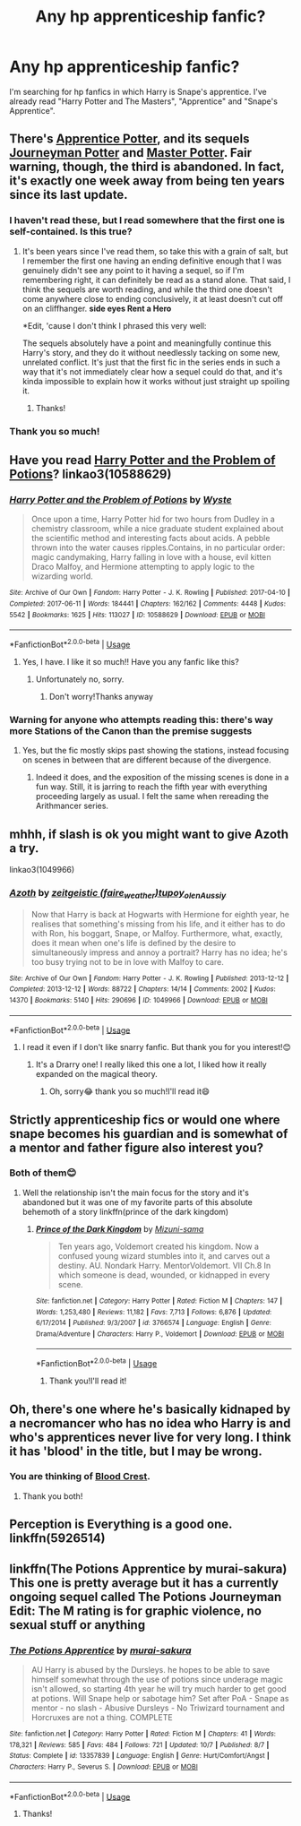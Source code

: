 #+TITLE: Any hp apprenticeship fanfic?

* Any hp apprenticeship fanfic?
:PROPERTIES:
:Author: Slytherinswan00
:Score: 12
:DateUnix: 1571407851.0
:DateShort: 2019-Oct-18
:END:
I'm searching for hp fanfics in which Harry is Snape's apprentice. I've already read "Harry Potter and The Masters", "Apprentice" and "Snape's Apprentice".


** There's [[https://draco664.fanficauthors.net/Apprentice_Potter/index/][Apprentice Potter]], and its sequels [[https://draco664.fanficauthors.net/Journeyman_Potter/index/][Journeyman Potter]] and [[https://draco664.fanficauthors.net/Master_Potter/index/][Master Potter]]. Fair warning, though, the third is abandoned. In fact, it's exactly one week away from being ten years since its last update.
:PROPERTIES:
:Author: DeliSoupItExplodes
:Score: 9
:DateUnix: 1571408843.0
:DateShort: 2019-Oct-18
:END:

*** I haven't read these, but I read somewhere that the first one is self-contained. Is this true?
:PROPERTIES:
:Author: Byrana
:Score: 4
:DateUnix: 1571422430.0
:DateShort: 2019-Oct-18
:END:

**** It's been years since I've read them, so take this with a grain of salt, but I remember the first one having an ending definitive enough that I was genuinely didn't see any point to it having a sequel, so if I'm remembering right, it can definitely be read as a stand alone. That said, I think the sequels are worth reading, and while the third one doesn't come anywhere close to ending conclusively, it at least doesn't cut off on an cliffhanger. *side eyes Rent a Hero*

*Edit, 'cause I don't think I phrased this very well:

The sequels absolutely have a point and meaningfully continue this Harry's story, and they do it without needlessly tacking on some new, unrelated conflict. It's just that the first fic in the series ends in such a way that it's not immediately clear how a sequel could do that, and it's kinda impossible to explain how it works without just straight up spoiling it.
:PROPERTIES:
:Author: DeliSoupItExplodes
:Score: 5
:DateUnix: 1571423190.0
:DateShort: 2019-Oct-18
:END:

***** Thanks!
:PROPERTIES:
:Author: Byrana
:Score: 3
:DateUnix: 1571423387.0
:DateShort: 2019-Oct-18
:END:


*** Thank you so much!
:PROPERTIES:
:Author: Slytherinswan00
:Score: 4
:DateUnix: 1571409043.0
:DateShort: 2019-Oct-18
:END:


** Have you read [[https://archiveofourown.org/works/10588629/][Harry Potter and the Problem of Potions]]? linkao3(10588629)
:PROPERTIES:
:Author: chiruochiba
:Score: 8
:DateUnix: 1571409472.0
:DateShort: 2019-Oct-18
:END:

*** [[https://archiveofourown.org/works/10588629][*/Harry Potter and the Problem of Potions/*]] by [[https://www.archiveofourown.org/users/Wyste/pseuds/Wyste][/Wyste/]]

#+begin_quote
  Once upon a time, Harry Potter hid for two hours from Dudley in a chemistry classroom, while a nice graduate student explained about the scientific method and interesting facts about acids. A pebble thrown into the water causes ripples.Contains, in no particular order: magic candymaking, Harry falling in love with a house, evil kitten Draco Malfoy, and Hermione attempting to apply logic to the wizarding world.
#+end_quote

^{/Site/:} ^{Archive} ^{of} ^{Our} ^{Own} ^{*|*} ^{/Fandom/:} ^{Harry} ^{Potter} ^{-} ^{J.} ^{K.} ^{Rowling} ^{*|*} ^{/Published/:} ^{2017-04-10} ^{*|*} ^{/Completed/:} ^{2017-06-11} ^{*|*} ^{/Words/:} ^{184441} ^{*|*} ^{/Chapters/:} ^{162/162} ^{*|*} ^{/Comments/:} ^{4448} ^{*|*} ^{/Kudos/:} ^{5542} ^{*|*} ^{/Bookmarks/:} ^{1625} ^{*|*} ^{/Hits/:} ^{113027} ^{*|*} ^{/ID/:} ^{10588629} ^{*|*} ^{/Download/:} ^{[[https://archiveofourown.org/downloads/10588629/Harry%20Potter%20and%20the.epub?updated_at=1545136568][EPUB]]} ^{or} ^{[[https://archiveofourown.org/downloads/10588629/Harry%20Potter%20and%20the.mobi?updated_at=1545136568][MOBI]]}

--------------

*FanfictionBot*^{2.0.0-beta} | [[https://github.com/tusing/reddit-ffn-bot/wiki/Usage][Usage]]
:PROPERTIES:
:Author: FanfictionBot
:Score: 3
:DateUnix: 1571409490.0
:DateShort: 2019-Oct-18
:END:

**** Yes, I have. I like it so much!! Have you any fanfic like this?
:PROPERTIES:
:Author: Slytherinswan00
:Score: 2
:DateUnix: 1571409543.0
:DateShort: 2019-Oct-18
:END:

***** Unfortunately no, sorry.
:PROPERTIES:
:Author: chiruochiba
:Score: 2
:DateUnix: 1571439745.0
:DateShort: 2019-Oct-19
:END:

****** Don't worry!Thanks anyway
:PROPERTIES:
:Author: Slytherinswan00
:Score: 2
:DateUnix: 1571470412.0
:DateShort: 2019-Oct-19
:END:


*** Warning for anyone who attempts reading this: there's way more Stations of the Canon than the premise suggests
:PROPERTIES:
:Author: Byrana
:Score: 1
:DateUnix: 1571496758.0
:DateShort: 2019-Oct-19
:END:

**** Yes, but the fic mostly skips past showing the stations, instead focusing on scenes in between that are different because of the divergence.
:PROPERTIES:
:Author: chiruochiba
:Score: 2
:DateUnix: 1571504982.0
:DateShort: 2019-Oct-19
:END:

***** Indeed it does, and the exposition of the missing scenes is done in a fun way. Still, it is jarring to reach the fifth year with everything proceeding largely as usual. I felt the same when rereading the Arithmancer series.
:PROPERTIES:
:Author: Byrana
:Score: 2
:DateUnix: 1571506611.0
:DateShort: 2019-Oct-19
:END:


** mhhh, if slash is ok you might want to give Azoth a try.

linkao3(1049966)
:PROPERTIES:
:Author: Nagiarutai
:Score: 3
:DateUnix: 1571444104.0
:DateShort: 2019-Oct-19
:END:

*** [[https://archiveofourown.org/works/1049966][*/Azoth/*]] by [[https://www.archiveofourown.org/users/faire_weather/pseuds/zeitgeistic/users/tupoy_olen/pseuds/tupoy_olen/users/Aussiy/pseuds/Aussiy][/zeitgeistic (faire_weather)tupoy_olenAussiy/]]

#+begin_quote
  Now that Harry is back at Hogwarts with Hermione for eighth year, he realises that something's missing from his life, and it either has to do with Ron, his boggart, Snape, or Malfoy. Furthermore, what, exactly, does it mean when one's life is defined by the desire to simultaneously impress and annoy a portrait? Harry has no idea; he's too busy trying not to be in love with Malfoy to care.
#+end_quote

^{/Site/:} ^{Archive} ^{of} ^{Our} ^{Own} ^{*|*} ^{/Fandom/:} ^{Harry} ^{Potter} ^{-} ^{J.} ^{K.} ^{Rowling} ^{*|*} ^{/Published/:} ^{2013-12-12} ^{*|*} ^{/Completed/:} ^{2013-12-12} ^{*|*} ^{/Words/:} ^{88722} ^{*|*} ^{/Chapters/:} ^{14/14} ^{*|*} ^{/Comments/:} ^{2002} ^{*|*} ^{/Kudos/:} ^{14370} ^{*|*} ^{/Bookmarks/:} ^{5140} ^{*|*} ^{/Hits/:} ^{290696} ^{*|*} ^{/ID/:} ^{1049966} ^{*|*} ^{/Download/:} ^{[[https://archiveofourown.org/downloads/1049966/Azoth.epub?updated_at=1565192278][EPUB]]} ^{or} ^{[[https://archiveofourown.org/downloads/1049966/Azoth.mobi?updated_at=1565192278][MOBI]]}

--------------

*FanfictionBot*^{2.0.0-beta} | [[https://github.com/tusing/reddit-ffn-bot/wiki/Usage][Usage]]
:PROPERTIES:
:Author: FanfictionBot
:Score: 3
:DateUnix: 1571444114.0
:DateShort: 2019-Oct-19
:END:

**** I read it even if I don't like snarry fanfic. But thank you for you interest!😊
:PROPERTIES:
:Author: Slytherinswan00
:Score: 2
:DateUnix: 1571470309.0
:DateShort: 2019-Oct-19
:END:

***** It's a Drarry one! I really liked this one a lot, I liked how it really expanded on the magical theory.
:PROPERTIES:
:Author: RosalieDene
:Score: 2
:DateUnix: 1571472787.0
:DateShort: 2019-Oct-19
:END:

****** Oh, sorry😂 thank you so much!I'll read it😄
:PROPERTIES:
:Author: Slytherinswan00
:Score: 2
:DateUnix: 1571473771.0
:DateShort: 2019-Oct-19
:END:


** Strictly apprenticeship fics or would one where snape becomes his guardian and is somewhat of a mentor and father figure also interest you?
:PROPERTIES:
:Author: GravityMyGuy
:Score: 2
:DateUnix: 1571427662.0
:DateShort: 2019-Oct-18
:END:

*** Both of them😊
:PROPERTIES:
:Author: Slytherinswan00
:Score: 2
:DateUnix: 1571427821.0
:DateShort: 2019-Oct-18
:END:

**** Well the relationship isn't the main focus for the story and it's abandoned but it was one of my favorite parts of this absolute behemoth of a story linkffn(prince of the dark kingdom)
:PROPERTIES:
:Author: GravityMyGuy
:Score: 2
:DateUnix: 1571427893.0
:DateShort: 2019-Oct-18
:END:

***** [[https://www.fanfiction.net/s/3766574/1/][*/Prince of the Dark Kingdom/*]] by [[https://www.fanfiction.net/u/1355498/Mizuni-sama][/Mizuni-sama/]]

#+begin_quote
  Ten years ago, Voldemort created his kingdom. Now a confused young wizard stumbles into it, and carves out a destiny. AU. Nondark Harry. MentorVoldemort. VII Ch.8 In which someone is dead, wounded, or kidnapped in every scene.
#+end_quote

^{/Site/:} ^{fanfiction.net} ^{*|*} ^{/Category/:} ^{Harry} ^{Potter} ^{*|*} ^{/Rated/:} ^{Fiction} ^{M} ^{*|*} ^{/Chapters/:} ^{147} ^{*|*} ^{/Words/:} ^{1,253,480} ^{*|*} ^{/Reviews/:} ^{11,182} ^{*|*} ^{/Favs/:} ^{7,713} ^{*|*} ^{/Follows/:} ^{6,876} ^{*|*} ^{/Updated/:} ^{6/17/2014} ^{*|*} ^{/Published/:} ^{9/3/2007} ^{*|*} ^{/id/:} ^{3766574} ^{*|*} ^{/Language/:} ^{English} ^{*|*} ^{/Genre/:} ^{Drama/Adventure} ^{*|*} ^{/Characters/:} ^{Harry} ^{P.,} ^{Voldemort} ^{*|*} ^{/Download/:} ^{[[http://www.ff2ebook.com/old/ffn-bot/index.php?id=3766574&source=ff&filetype=epub][EPUB]]} ^{or} ^{[[http://www.ff2ebook.com/old/ffn-bot/index.php?id=3766574&source=ff&filetype=mobi][MOBI]]}

--------------

*FanfictionBot*^{2.0.0-beta} | [[https://github.com/tusing/reddit-ffn-bot/wiki/Usage][Usage]]
:PROPERTIES:
:Author: FanfictionBot
:Score: 2
:DateUnix: 1571427911.0
:DateShort: 2019-Oct-18
:END:

****** Thank you!I'll read it!
:PROPERTIES:
:Author: Slytherinswan00
:Score: 2
:DateUnix: 1571427981.0
:DateShort: 2019-Oct-18
:END:


** Oh, there's one where he's basically kidnaped by a necromancer who has no idea who Harry is and who's apprentices never live for very long. I think it has 'blood' in the title, but I may be wrong.
:PROPERTIES:
:Author: apothecaragorn19
:Score: 2
:DateUnix: 1571433356.0
:DateShort: 2019-Oct-19
:END:

*** You are thinking of [[https://www.fanfiction.net/s/10629488/1/Blood-Crest][Blood Crest]].
:PROPERTIES:
:Author: chiruochiba
:Score: 3
:DateUnix: 1571439798.0
:DateShort: 2019-Oct-19
:END:

**** Thank you both!
:PROPERTIES:
:Author: Slytherinswan00
:Score: 2
:DateUnix: 1571470511.0
:DateShort: 2019-Oct-19
:END:


** Perception is Everything is a good one. linkffn(5926514)
:PROPERTIES:
:Author: souplife13
:Score: 2
:DateUnix: 1572352297.0
:DateShort: 2019-Oct-29
:END:


** linkffn(The Potions Apprentice by murai-sakura) This one is pretty average but it has a currently ongoing sequel called The Potions Journeyman Edit: The M rating is for graphic violence, no sexual stuff or anything
:PROPERTIES:
:Author: Renigee
:Score: 1
:DateUnix: 1571509817.0
:DateShort: 2019-Oct-19
:END:

*** [[https://www.fanfiction.net/s/13357839/1/][*/The Potions Apprentice/*]] by [[https://www.fanfiction.net/u/504954/murai-sakura][/murai-sakura/]]

#+begin_quote
  AU Harry is abused by the Dursleys. he hopes to be able to save himself somewhat through the use of potions since underage magic isn't allowed, so starting 4th year he will try much harder to get good at potions. Will Snape help or sabotage him? Set after PoA - Snape as mentor - no slash - Abusive Dursleys - No Triwizard tournament and Horcruxes are not a thing. COMPLETE
#+end_quote

^{/Site/:} ^{fanfiction.net} ^{*|*} ^{/Category/:} ^{Harry} ^{Potter} ^{*|*} ^{/Rated/:} ^{Fiction} ^{M} ^{*|*} ^{/Chapters/:} ^{41} ^{*|*} ^{/Words/:} ^{178,321} ^{*|*} ^{/Reviews/:} ^{585} ^{*|*} ^{/Favs/:} ^{484} ^{*|*} ^{/Follows/:} ^{721} ^{*|*} ^{/Updated/:} ^{10/7} ^{*|*} ^{/Published/:} ^{8/7} ^{*|*} ^{/Status/:} ^{Complete} ^{*|*} ^{/id/:} ^{13357839} ^{*|*} ^{/Language/:} ^{English} ^{*|*} ^{/Genre/:} ^{Hurt/Comfort/Angst} ^{*|*} ^{/Characters/:} ^{Harry} ^{P.,} ^{Severus} ^{S.} ^{*|*} ^{/Download/:} ^{[[http://www.ff2ebook.com/old/ffn-bot/index.php?id=13357839&source=ff&filetype=epub][EPUB]]} ^{or} ^{[[http://www.ff2ebook.com/old/ffn-bot/index.php?id=13357839&source=ff&filetype=mobi][MOBI]]}

--------------

*FanfictionBot*^{2.0.0-beta} | [[https://github.com/tusing/reddit-ffn-bot/wiki/Usage][Usage]]
:PROPERTIES:
:Author: FanfictionBot
:Score: 3
:DateUnix: 1571509825.0
:DateShort: 2019-Oct-19
:END:

**** Thanks!
:PROPERTIES:
:Author: Slytherinswan00
:Score: 1
:DateUnix: 1571512564.0
:DateShort: 2019-Oct-19
:END:
